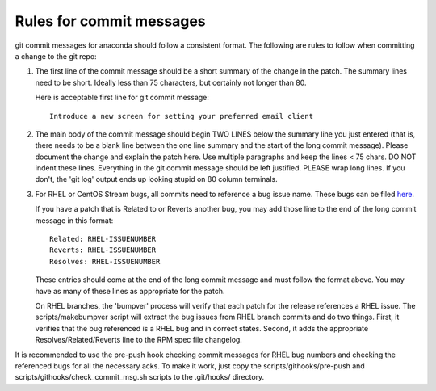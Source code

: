 Rules for commit messages
==========================

git commit messages for anaconda should follow a consistent format.  The
following are rules to follow when committing a change to the git repo:

1) The first line of the commit message should be a short summary of the
   change in the patch.  The summary lines need to be short.
   Ideally less than 75 characters, but certainly not longer than 80.

   Here is acceptable first line for git commit message::

       Introduce a new screen for setting your preferred email client

2) The main body of the commit message should begin TWO LINES below the
   summary line you just entered (that is, there needs to be a blank line
   between the one line summary and the start of the long commit message).
   Please document the change and explain the patch here.  Use multiple
   paragraphs and keep the lines < 75 chars.  DO NOT indent these lines.
   Everything in the git commit message should be left justified.  PLEASE
   wrap long lines.  If you don't, the 'git log' output ends up looking
   stupid on 80 column terminals.

3) For RHEL or CentOS Stream bugs, all commits need to reference a bug
   issue name. These bugs can be filed
   `here <https://issues.redhat.com/projects/RHEL/issues>`_.

   If you have a patch that is Related to or Reverts another bug,
   you may add those line to the end of the long commit message in this
   format::

       Related: RHEL-ISSUENUMBER
       Reverts: RHEL-ISSUENUMBER
       Resolves: RHEL-ISSUENUMBER

   These entries should come at the end of the long commit message and
   must follow the format above.  You may have as many of these lines as
   appropriate for the patch.

   On RHEL branches, the 'bumpver' process will verify that each patch for
   the release references a RHEL issue.  The scripts/makebumpver script
   will extract the bug issues from RHEL branch commits and do two things.
   First, it verifies that the bug referenced is a RHEL bug and in correct
   states.  Second, it adds the appropriate Resolves/Related/Reverts line
   to the RPM spec file changelog.

It is recommended to use the pre-push hook checking commit messages for RHEL bug
numbers and checking the referenced bugs for all the necessary acks. To make it
work, just copy the scripts/githooks/pre-push and
scripts/githooks/check_commit_msg.sh scripts to the .git/hooks/ directory.
